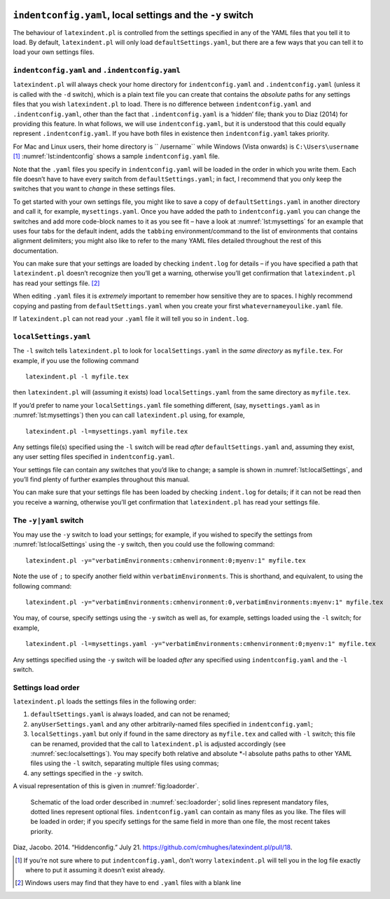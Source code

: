 .. _sec:indentconfig:

``indentconfig.yaml``, local settings and the ``-y`` switch 
============================================================

The behaviour of ``latexindent.pl`` is controlled from the settings
specified in any of the YAML files that you tell it to load. By default,
``latexindent.pl`` will only load ``defaultSettings.yaml``, but there
are a few ways that you can tell it to load your own settings files.

``indentconfig.yaml`` and ``.indentconfig.yaml``
------------------------------------------------

``latexindent.pl`` will always check your home directory for
``indentconfig.yaml`` and ``.indentconfig.yaml`` (unless it is called
with the ``-d`` switch), which is a plain text file you can create that
contains the *absolute* paths for any settings files that you wish
``latexindent.pl`` to load. There is no difference between
``indentconfig.yaml`` and ``.indentconfig.yaml``, other than the fact
that ``.indentconfig.yaml`` is a ‘hidden’ file; thank you to Diaz (2014)
for providing this feature. In what follows, we will use
``indentconfig.yaml``, but it is understood that this could equally
represent ``.indentconfig.yaml``. If you have both files in existence
then ``indentconfig.yaml`` takes priority.

For Mac and Linux users, their home directory is `` /username`` while
Windows (Vista onwards) is ``C:\Users\username``\  [1]_
:numref:`lst:indentconfig` shows a sample ``indentconfig.yaml`` file.

.. code-block:: latex
   :caption: ``indentconfig.yaml`` (sample) 
   :name: lst:indentconfig

    # Paths to user settings for latexindent.pl
    #
    # Note that the settings will be read in the order you
    # specify here- each successive settings file will overwrite
    # the variables that you specify

    paths:
    - /home/cmhughes/Documents/yamlfiles/mysettings.yaml
    - /home/cmhughes/folder/othersettings.yaml
    - /some/other/folder/anynameyouwant.yaml
    - C:\Users\chughes\Documents\mysettings.yaml
    - C:\Users\chughes\Desktop\test spaces\more spaces.yaml

Note that the ``.yaml`` files you specify in ``indentconfig.yaml`` will
be loaded in the order in which you write them. Each file doesn’t have
to have every switch from ``defaultSettings.yaml``; in fact, I recommend
that you only keep the switches that you want to *change* in these
settings files.

To get started with your own settings file, you might like to save a
copy of ``defaultSettings.yaml`` in another directory and call it, for
example, ``mysettings.yaml``. Once you have added the path to
``indentconfig.yaml`` you can change the switches and add more
code-block names to it as you see fit – have a look at
:numref:`lst:mysettings` for an example that uses four tabs for the
default indent, adds the ``tabbing`` environment/command to the list of
environments that contains alignment delimiters; you might also like to
refer to the many YAML files detailed throughout the rest of this
documentation.

.. code-block:: latex
   :caption: ``mysettings.yaml`` (example) 
   :name: lst:mysettings

    # Default value of indentation
    defaultIndent: "\t\t\t\t"

    # environments that have tab delimiters, add more
    # as needed
    lookForAlignDelims:
        tabbing: 1

You can make sure that your settings are loaded by checking
``indent.log`` for details – if you have specified a path that
``latexindent.pl`` doesn’t recognize then you’ll get a warning,
otherwise you’ll get confirmation that ``latexindent.pl`` has read your
settings file. [2]_

When editing ``.yaml`` files it is *extremely* important to remember how
sensitive they are to spaces. I highly recommend copying and pasting
from ``defaultSettings.yaml`` when you create your first
``whatevernameyoulike.yaml`` file.

If ``latexindent.pl`` can not read your ``.yaml`` file it will tell you
so in ``indent.log``.

 .. _sec:localsettings:

``localSettings.yaml``
----------------------

The ``-l`` switch tells ``latexindent.pl`` to look for
``localSettings.yaml`` in the *same directory* as ``myfile.tex``. For
example, if you use the following command

::

    latexindent.pl -l myfile.tex

then ``latexindent.pl`` will (assuming it exists) load
``localSettings.yaml`` from the same directory as ``myfile.tex``.

If you’d prefer to name your ``localSettings.yaml`` file something
different, (say, ``mysettings.yaml`` as in :numref:`lst:mysettings`)
then you can call ``latexindent.pl`` using, for example,

::

    latexindent.pl -l=mysettings.yaml myfile.tex

Any settings file(s) specified using the ``-l`` switch will be read
*after* ``defaultSettings.yaml`` and, assuming they exist, any user
setting files specified in ``indentconfig.yaml``.

Your settings file can contain any switches that you’d like to change; a
sample is shown in :numref:`lst:localSettings`, and you’ll find plenty
of further examples throughout this manual.

.. code-block:: latex
   :caption: ``localSettings.yaml`` (example) 
   :name: lst:localSettings

    #  verbatim environments - environments specified
    #  here will not be changed at all!
    verbatimEnvironments:
        cmhenvironment: 0
        myenv: 1

You can make sure that your settings file has been loaded by checking
``indent.log`` for details; if it can not be read then you receive a
warning, otherwise you’ll get confirmation that ``latexindent.pl`` has
read your settings file.

 .. _sec:yamlswitch:

The ``-y|yaml`` switch
----------------------

You may use the ``-y`` switch to load your settings; for example, if you
wished to specify the settings from :numref:`lst:localSettings` using
the ``-y`` switch, then you could use the following command:

::

    latexindent.pl -y="verbatimEnvironments:cmhenvironment:0;myenv:1" myfile.tex
        

Note the use of ``;`` to specify another field within
``verbatimEnvironments``. This is shorthand, and equivalent, to using
the following command:

::

    latexindent.pl -y="verbatimEnvironments:cmhenvironment:0,verbatimEnvironments:myenv:1" myfile.tex
        

You may, of course, specify settings using the ``-y`` switch as well as,
for example, settings loaded using the ``-l`` switch; for example,

::

    latexindent.pl -l=mysettings.yaml -y="verbatimEnvironments:cmhenvironment:0;myenv:1" myfile.tex
        

Any settings specified using the ``-y`` switch will be loaded *after*
any specified using ``indentconfig.yaml`` and the ``-l`` switch.

 .. _sec:loadorder:

Settings load order
-------------------

``latexindent.pl`` loads the settings files in the following order:

#. ``defaultSettings.yaml`` is always loaded, and can not be renamed;

#. ``anyUserSettings.yaml`` and any other arbitrarily-named files
   specified in ``indentconfig.yaml``;

#. ``localSettings.yaml`` but only if found in the same directory as
   ``myfile.tex`` and called with ``-l`` switch; this file can be
   renamed, provided that the call to ``latexindent.pl`` is adjusted
   accordingly (see :numref:`sec:localsettings`). You may specify both
   relative and absolute \*-l absolute paths paths to other YAML files
   using the ``-l`` switch, separating multiple files using commas;

#. any settings specified in the ``-y`` switch.

A visual representation of this is given in :numref:`fig:loadorder`.

 .. _fig:loadorder:

.. figure:: figure-schematic.png
   

   Schematic of the load order described in :numref:`sec:loadorder`;
   solid lines represent mandatory files, dotted lines represent
   optional files. ``indentconfig.yaml`` can contain as many files as
   you like. The files will be loaded in order; if you specify settings
   for the same field in more than one file, the most recent takes
   priority. 

.. raw:: html

   <div id="refs" class="references">

.. raw:: html

   <div id="ref-jacobo-diaz-hidden-config">

Diaz, Jacobo. 2014. “Hiddenconfig.” July 21.
https://github.com/cmhughes/latexindent.pl/pull/18.

.. raw:: html

   </div>

.. raw:: html

   </div>

.. [1]
   If you’re not sure where to put ``indentconfig.yaml``, don’t worry
   ``latexindent.pl`` will tell you in the log file exactly where to put
   it assuming it doesn’t exist already.

.. [2]
   Windows users may find that they have to end ``.yaml`` files with a
   blank line
